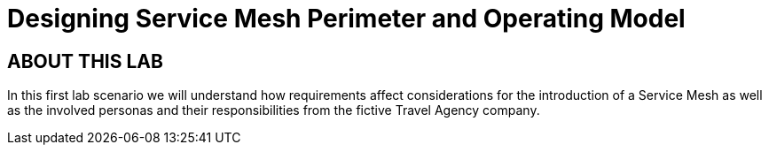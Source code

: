 # Designing Service Mesh Perimeter and Operating Model

## ABOUT THIS LAB

In this first lab scenario we will understand how requirements affect considerations for the introduction of a Service Mesh as well as the involved personas and their responsibilities from the fictive Travel Agency company.

